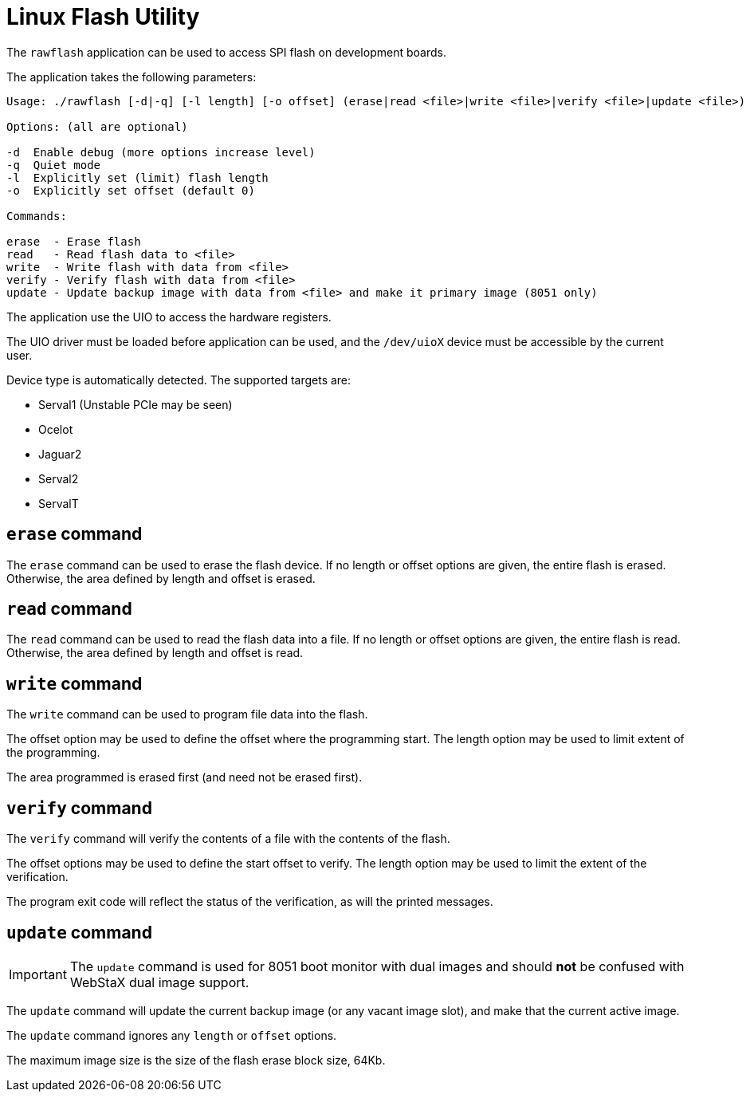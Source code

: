 = Linux Flash Utility

The `rawflash` application can be used to access SPI flash on development boards.

The application takes the following parameters:

----
Usage: ./rawflash [-d|-q] [-l length] [-o offset] (erase|read <file>|write <file>|verify <file>|update <file>)

Options: (all are optional)

-d  Enable debug (more options increase level)
-q  Quiet mode
-l  Explicitly set (limit) flash length
-o  Explicitly set offset (default 0)

Commands:

erase  - Erase flash
read   - Read flash data to <file>
write  - Write flash with data from <file>
verify - Verify flash with data from <file>
update - Update backup image with data from <file> and make it primary image (8051 only)

----

The application use the UIO to access the hardware registers.

The UIO driver must be loaded before application can be used, and the
`/dev/uioX` device must be accessible by the current user.

Device type is automatically detected. The supported targets are:

* Serval1 (Unstable PCIe may be seen)
* Ocelot
* Jaguar2
* Serval2
* ServalT

== `erase` command

The `erase` command can be used to erase the flash device. If no
length or offset options are given, the entire flash is
erased. Otherwise, the area defined by length and offset is erased.

== `read` command

The `read` command can be used to read the flash data into a file. If
no length or offset options are given, the entire flash is
read. Otherwise, the area defined by length and offset is read.

== `write` command

The `write` command can be used to program file data into the flash.

The offset option may be used to define the offset where the
programming start. The length option may be used to limit extent of
the programming.

The area programmed is erased first (and need not be erased first).

== `verify` command

The `verify` command will verify the contents of a file with the
contents of the flash.

The offset options may be used to define the start offset to
verify. The length option may be used to limit the extent of the
verification.

The program exit code will reflect the status of the verification, as
will the printed messages.

== `update` command

IMPORTANT: The `update` command is used for 8051 boot monitor with
dual images and should *not* be confused with WebStaX dual image
support.

The `update` command will update the current backup image (or any
vacant image slot), and make that the current active image.

The `update` command ignores any `length` or `offset`
options.

The maximum image size is the size of the flash erase block size, 64Kb.
